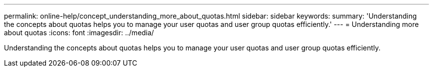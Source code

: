 ---
permalink: online-help/concept_understanding_more_about_quotas.html
sidebar: sidebar
keywords: 
summary: 'Understanding the concepts about quotas helps you to manage your user quotas and user group quotas efficiently.'
---
= Understanding more about quotas
:icons: font
:imagesdir: ../media/

[.lead]
Understanding the concepts about quotas helps you to manage your user quotas and user group quotas efficiently.
